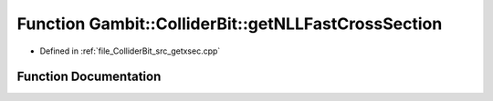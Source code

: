 .. _exhale_function_getxsec_8cpp_1ab9ce0663698907199868970fd5f1a721:

Function Gambit::ColliderBit::getNLLFastCrossSection
====================================================

- Defined in :ref:`file_ColliderBit_src_getxsec.cpp`


Function Documentation
----------------------


.. doxygenfunction:: Gambit::ColliderBit::getNLLFastCrossSection(xsec_container&)
   :project: GAMBIT